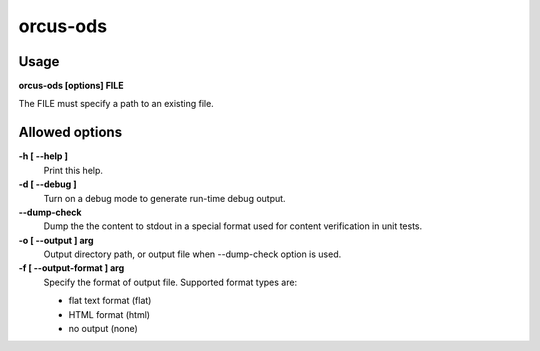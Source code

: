 
orcus-ods
=========

Usage
-----

**orcus-ods [options] FILE**

The FILE must specify a path to an existing file.

Allowed options
---------------

**-h [ --help ]**
   Print this help.

**-d [ --debug ]**
   Turn on a debug mode to generate run-time debug output.

**--dump-check**
   Dump the the content to stdout in a special format used for content
   verification in unit tests.

**-o [ --output ] arg**
   Output directory path, or output file when --dump-check option is used.

**-f [ --output-format ] arg**
   Specify the format of output file.  Supported format types are:

   - flat text format (flat)
   - HTML format (html)
   - no output (none)

